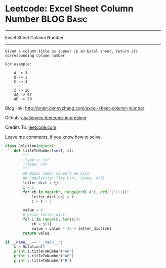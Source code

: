* Leetcode: Excel Sheet Column Number                                              :BLOG:Basic:
#+STARTUP: showeverything
#+OPTIONS: toc:nil \n:t ^:nil creator:nil d:nil
:PROPERTIES:
:type:     #conversion, #encoding
:END:
---------------------------------------------------------------------
Excel Sheet Column Number
---------------------------------------------------------------------
#+BEGIN_EXAMPLE
Given a column title as appear in an Excel sheet, return its corresponding column number.

For example:

    A -> 1
    B -> 2
    C -> 3
    ...
    Z -> 26
    AA -> 27
    AB -> 28
#+END_EXAMPLE

Blog link: http://brain.dennyzhang.com/excel-sheet-column-number

Github: [[url-external:https://github.com/DennyZhang/challenges-leetcode-interesting/tree/master/excel-sheet-column-number][challenges-leetcode-interesting]]

Credits To: [[url-external:https://leetcode.com/problems/excel-sheet-column-number/description/][leetcode.com]]

Leave me comments, if you know how to solve.

#+BEGIN_SRC python
class Solution(object):
    def titleToNumber(self, s):
        """
        :type s: str
        :rtype: int
        """
        ## Basic Idea: Convert 26 bits
        ## Complexity: Time O(n), Space, O(1)
        letter_dict = {}
        i = 1
        for ch in map(chr, range(ord('A'), ord('Z')+1)):
            letter_dict[ch] = i
            i = i + 1

        value = 0
        # print letter_dict
        for i in range(0, len(s)):
            ch = s[i]
            value = value * 26 + letter_dict[ch]
        return value

if __name__ == '__main__':
    s = Solution()
    print s.titleToNumber("AA")
    print s.titleToNumber("AB")
    print s.titleToNumber("B")
#+END_SRC
